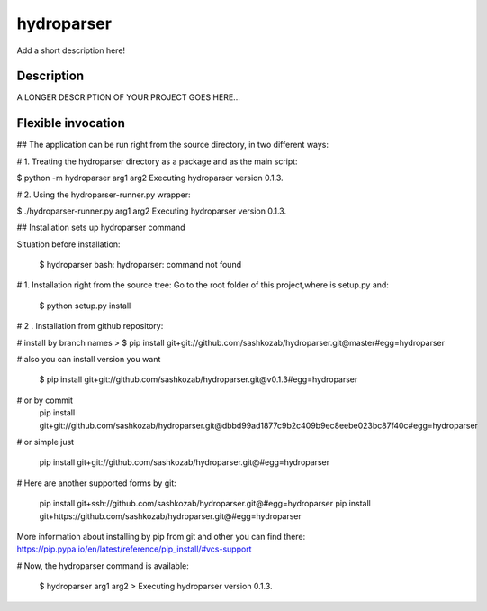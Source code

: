 ﻿===========
hydroparser
===========


Add a short description here!


Description
===========

A LONGER DESCRIPTION OF YOUR PROJECT GOES HERE...


Flexible invocation
=================== 

## The application can be run right from the source directory, in two different ways:

# 1. Treating the hydroparser directory as a package and as the main script:

$ python -m hydroparser arg1 arg2 Executing hydroparser version 0.1.3.

# 2. Using the hydroparser-runner.py wrapper:

$ ./hydroparser-runner.py arg1 arg2 Executing hydroparser version 0.1.3.


## Installation sets up hydroparser command

Situation before installation:
   
   $ hydroparser 
   bash: hydroparser: command not found

# 1. Installation right from the source tree: Go to the root folder of this project,where is setup.py and:

    $ python setup.py install

# 2 . Installation from github repository:

# install by branch names > $ pip install git+git://github.com/sashkozab/hydroparser.git@master#egg=hydroparser

# also you can install version you want 

    $ pip install git+git://github.com/sashkozab/hydroparser.git@v0.1.3#egg=hydroparser
# or by commit 
   pip install git+git://github.com/sashkozab/hydroparser.git@dbbd99ad1877c9b2c409b9ec8eebe023bc87f40c#egg=hydroparser

# or simple just 

    pip install git+git://github.com/sashkozab/hydroparser.git@#egg=hydroparser

# Here are another supported forms by git: 

   pip install git+ssh://github.com/sashkozab/hydroparser.git@#egg=hydroparser 
   pip install git+https://github.com/sashkozab/hydroparser.git@#egg=hydroparser


More information about installing by pip from git and other you can find there: https://pip.pypa.io/en/latest/reference/pip_install/#vcs-support

# Now, the hydroparser command is available:

   $ hydroparser arg1 arg2 > Executing hydroparser version 0.1.3.




